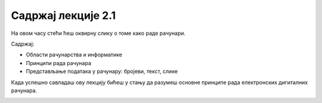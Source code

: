 Садржај лекције 2.1
===================
На овом часу стећи ћеш оквирну слику о томе како раде рачунари.

Садржај:

- Области рачунарства и информатике

- Принципи рада рачунара

- Представљање података у рачунару: бројеви, текст, слике



Када успешно савладаш ову лекцију бићеш у стању да разумеш основне принципе рада електронских дигиталних рачунара.

.. image:: ../../_images/6_undraw_programming_2svr.png
   :width: 300px   
   :align: center